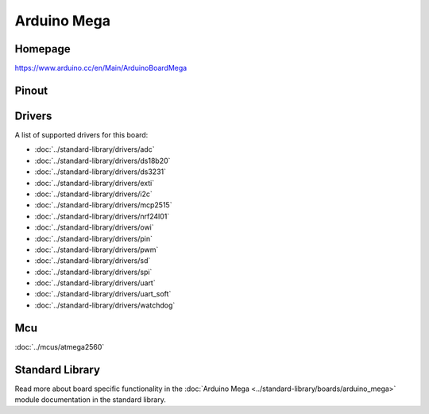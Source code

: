 Arduino Mega
============

Homepage
--------

https://www.arduino.cc/en/Main/ArduinoBoardMega

Pinout
------

.. image:: ../images/boards/arduino-mega-pinout.png
   :width: 50%
   :target: ../_images/arduino-mega-pinout.png

Drivers
-------

A list of supported drivers for this board:

- :doc:`../standard-library/drivers/adc`
- :doc:`../standard-library/drivers/ds18b20`
- :doc:`../standard-library/drivers/ds3231`
- :doc:`../standard-library/drivers/exti`
- :doc:`../standard-library/drivers/i2c`
- :doc:`../standard-library/drivers/mcp2515`
- :doc:`../standard-library/drivers/nrf24l01`
- :doc:`../standard-library/drivers/owi`
- :doc:`../standard-library/drivers/pin`
- :doc:`../standard-library/drivers/pwm`
- :doc:`../standard-library/drivers/sd`
- :doc:`../standard-library/drivers/spi`
- :doc:`../standard-library/drivers/uart`
- :doc:`../standard-library/drivers/uart_soft`
- :doc:`../standard-library/drivers/watchdog`

Mcu
---

:doc:`../mcus/atmega2560`

Standard Library
----------------

Read more about board specific functionality in the :doc:`Arduino Mega
<../standard-library/boards/arduino_mega>` module documentation in the
standard library.


